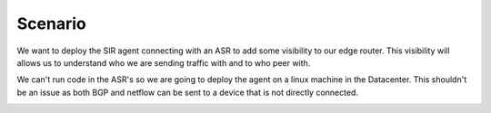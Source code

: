 ========
Scenario
========

We want to deploy the SIR agent connecting with an ASR to add some visibility to our edge router. This visibility will allows us to understand who we are sending traffic with and to who peer with.

We can't run code in the ASR's so we are going to deploy the agent on a linux machine in the Datacenter. This shouldn't be an issue as both BGP and netflow can be sent to a device that is not directly connected.

.. image:: ../img/how_to_asr_scenario.png
    :alt: how_to_asr_scenario
